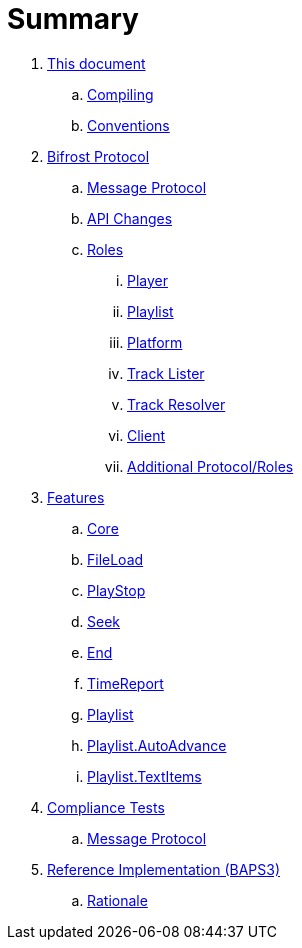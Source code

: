 = Summary

. link:meta/README.adoc[This document]
.. link:meta/compiling.adoc[Compiling]
.. link:meta/conventions.adoc[Conventions]
. link:protocol/README.adoc[Bifrost Protocol]
.. link:protocol/msgproto.adoc[Message Protocol]
.. link:protocol/changes.adoc[API Changes]
.. link:protocol/roles/README.adoc[Roles]
... link:protocol/roles/player.adoc[Player]
... link:protocol/roles/playlist.adoc[Playlist]
... link:protocol/roles/platform.adoc[Platform]
... link:protocol/roles/tracklister.adoc[Track Lister]
... link:protocol/roles/trackresolver.adoc[Track Resolver]
... link:protocol/roles/client.adoc[Client]
... link:protocol/roles/additional.adoc[Additional Protocol/Roles]
. link:features/README.adoc[Features]
.. link:features/core.adoc[Core]
.. link:features/fileload.adoc[FileLoad]
.. link:features/playstop.adoc[PlayStop]
.. link:features/seek.adoc[Seek]
.. link:features/end.adoc[End]
.. link:features/timereport.adoc[TimeReport]
.. link:features/playlist.adoc[Playlist]
.. link:features/playlist-autoadvance.adoc[Playlist.AutoAdvance]
.. link:features/playlist-textitems.adoc[Playlist.TextItems]
. link:tests/README.adoc[Compliance Tests]
.. link:tests/msgproto.adoc[Message Protocol]
. link:impl/README.adoc[Reference Implementation (BAPS3)]
.. link:impl/rationale.adoc[Rationale]
